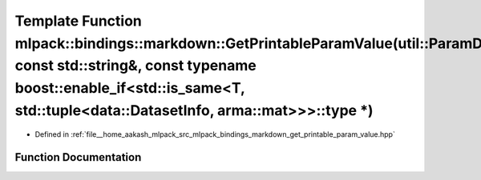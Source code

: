 .. _exhale_function_namespacemlpack_1_1bindings_1_1markdown_1a4aa8a74647a4600092797f4509034fc8:

Template Function mlpack::bindings::markdown::GetPrintableParamValue(util::ParamData&, const std::string&, const typename boost::enable_if<std::is_same<T, std::tuple<data::DatasetInfo, arma::mat>>>::type \*)
===============================================================================================================================================================================================================

- Defined in :ref:`file__home_aakash_mlpack_src_mlpack_bindings_markdown_get_printable_param_value.hpp`


Function Documentation
----------------------


.. doxygenfunction:: mlpack::bindings::markdown::GetPrintableParamValue(util::ParamData&, const std::string&, const typename boost::enable_if<std::is_same<T, std::tuple<data::DatasetInfo, arma::mat>>>::type *)
